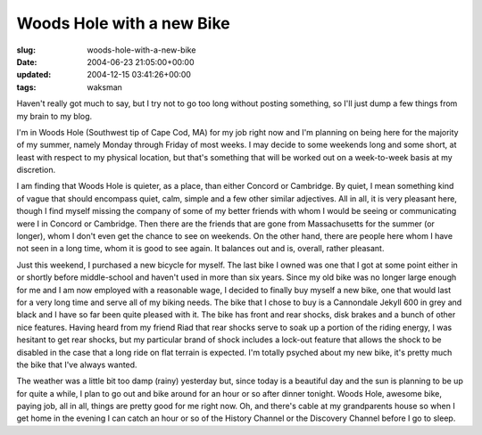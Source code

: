 Woods Hole with a new Bike
==========================

:slug: woods-hole-with-a-new-bike
:date: 2004-06-23 21:05:00+00:00
:updated: 2004-12-15 03:41:26+00:00
:tags: waksman

Haven't really got much to say, but I try not to go too long without
posting something, so I'll just dump a few things from my brain to my
blog.

I'm in Woods Hole (Southwest tip of Cape Cod, MA) for my job right now
and I'm planning on being here for the majority of my summer, namely
Monday through Friday of most weeks. I may decide to some weekends long
and some short, at least with respect to my physical location, but
that's something that will be worked out on a week-to-week basis at my
discretion.

I am finding that Woods Hole is quieter, as a place, than either Concord
or Cambridge. By quiet, I mean something kind of vague that should
encompass quiet, calm, simple and a few other similar adjectives. All in
all, it is very pleasant here, though I find myself missing the company
of some of my better friends with whom I would be seeing or
communicating were I in Concord or Cambridge. Then there are the friends
that are gone from Massachusetts for the summer (or longer), whom I
don't even get the chance to see on weekends. On the other hand, there
are people here whom I have not seen in a long time, whom it is good to
see again. It balances out and is, overall, rather pleasant.

Just this weekend, I purchased a new bicycle for myself. The last bike I
owned was one that I got at some point either in or shortly before
middle-school and haven't used in more than six years. Since my old bike
was no longer large enough for me and I am now employed with a
reasonable wage, I decided to finally buy myself a new bike, one that
would last for a very long time and serve all of my biking needs. The
bike that I chose to buy is a Cannondale Jekyll 600 in grey and black
and I have so far been quite pleased with it. The bike has front and
rear shocks, disk brakes and a bunch of other nice features. Having
heard from my friend Riad that rear shocks serve to soak up a portion of
the riding energy, I was hesitant to get rear shocks, but my particular
brand of shock includes a lock-out feature that allows the shock to be
disabled in the case that a long ride on flat terrain is expected. I'm
totally psyched about my new bike, it's pretty much the bike that I've
always wanted.

The weather was a little bit too damp (rainy) yesterday but, since today
is a beautiful day and the sun is planning to be up for quite a while, I
plan to go out and bike around for an hour or so after dinner tonight.
Woods Hole, awesome bike, paying job, all in all, things are pretty good
for me right now. Oh, and there's cable at my grandparents house so when
I get home in the evening I can catch an hour or so of the History
Channel or the Discovery Channel before I go to sleep.
